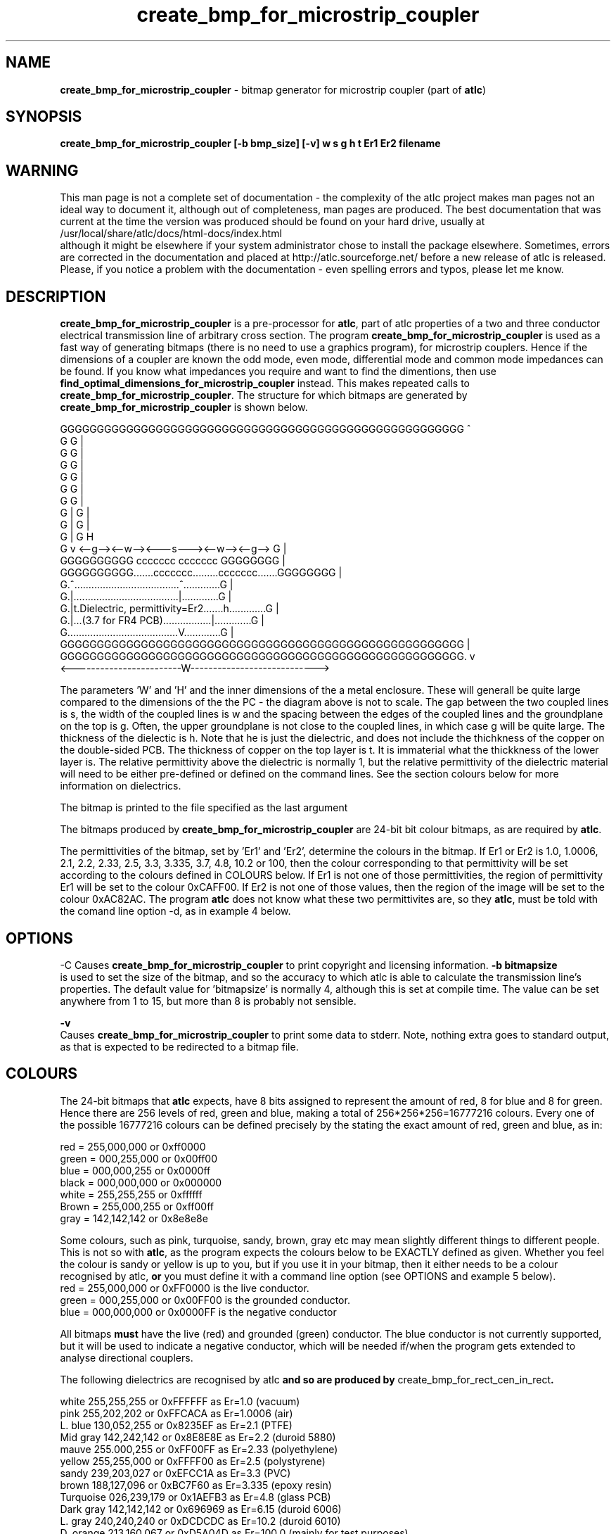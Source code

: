 .TH create_bmp_for_microstrip_coupler 1 "atlc-4.4.2 10th Sept 2003" "Dr. David Kirkby"
.ds n 5
.SH NAME
\fBcreate_bmp_for_microstrip_coupler\fR - bitmap generator for microstrip coupler (part of \fBatlc\fR)
.SH SYNOPSIS
\fBcreate_bmp_for_microstrip_coupler [-b bmp_size] [-v] w s g h t Er1 Er2 filename
.br
.SH WARNING
This man page is not a complete set of documentation - the complexity of the atlc project makes man pages not an ideal way to document it, although out of completeness, man pages are produced. 
The best documentation that was current at the time the version was produced should be found on your
hard drive, usually at 
.br
/usr/local/share/atlc/docs/html\-docs/index.html 
.br
although it might be elsewhere if
your system administrator chose to install the package elsewhere. Sometimes, errors are corrected
in the documentation and placed at http://atlc.sourceforge.net/ before a new release of atlc is
released.  Please, if you notice a problem with the documentation - even spelling errors and typos,
please let me know. 

.SH DESCRIPTION
\fBcreate_bmp_for_microstrip_coupler\fR is a pre-processor for \fBatlc\fR, part of atlc
properties of a two and three conductor electrical transmission line of arbitrary 
cross section. The program \fBcreate_bmp_for_microstrip_coupler\fR is used as a fast way of
generating bitmaps (there is no need to use a graphics program), for microstrip couplers. Hence if the dimensions of a
coupler are known the odd mode, even mode, differential mode and common mode impedances can be found. If you know what
impedances you require and want to find the dimentions, then use \fBfind_optimal_dimensions_for_microstrip_coupler\fR instead. This
makes repeated calls to  \fBcreate_bmp_for_microstrip_coupler\fR. The structure for which bitmaps are generated by
\fBcreate_bmp_for_microstrip_coupler\fR is shown below.
.P
GGGGGGGGGGGGGGGGGGGGGGGGGGGGGGGGGGGGGGGGGGGGGGGGGGGGGGG  ^
.br
G                                                     G  |
.br
G                                                     G  |
.br
G                                                     G  |
.br
G                                                     G  |
.br
G                                                     G  |
.br
G                                                     G  |
.br
G |                                                   G  |
.br
G |                                                   G  |
.br
G |                                                   G  H
.br
G v       <--g--><--w--><---s---><--w--><--g-->       G  |
.br
GGGGGGGGGG       ccccccc         ccccccc       GGGGGGGG  |
.br
GGGGGGGGGG.......ccccccc.........ccccccc.......GGGGGGGG  |
.br
G.^.....................................^.............G  |
.br
G.|.....................................|.............G  |
.br
G.|t.Dielectric, permittivity=Er2.......h.............G  |
.br
G.|...(3.7 for FR4 PCB).................|.............G  |
.br
G.......................................V.............G  |
.br
GGGGGGGGGGGGGGGGGGGGGGGGGGGGGGGGGGGGGGGGGGGGGGGGGGGGGGG  |
.br
GGGGGGGGGGGGGGGGGGGGGGGGGGGGGGGGGGGGGGGGGGGGGGGGGGGGGGG. v
.br
<------------------------W---------------------------->


The parameters 'W' and 'H' and the inner dimensions of the a metal enclosure. These will generall be quite large compared to
the dimensions of the the PC - the diagram above is not to scale. 
The gap between the two coupled lines is s, the width of the coupled lines is w and the spacing between the edges of the
coupled lines and the groundplane on the top is g. Often, the upper groundplane is not close to the coupled lines, in which
case g will be quite large. The thickness of the dielectic is h. Note that he is just the dielectric, and does not include the
thichkness of the copper on the double-sided PCB. The thickness of copper on the top layer is t. It is immaterial what the
thickkness of the lower layer is. The relative permittivity above the dielectric is normally 1, but the relative permittivity
of the dielectric material will need to be either pre-defined or defined on the command lines. See the section colours below
for more information on dielectrics. 
.PP 
.br
The bitmap is printed to the file specified as the last argument
.P
.br
The bitmaps produced by \fBcreate_bmp_for_microstrip_coupler\fR are 24-bit bit colour bitmaps, as are required by \fBatlc\fR. 

The permittivities of the bitmap, set by 'Er1' and 'Er2', determine the
colours in the bitmap. If Er1 or Er2 is 1.0, 1.0006, 2.1, 2.2, 2.33, 2.5, 3.3,
3.335, 3.7, 4.8, 10.2 or 100, then the colour corresponding to that permittivity
will be set according to the colours defined in COLOURS below. If Er1
is not one of those permittivities, the region of permittivity Er1
will be set to the colour 0xCAFF00. If Er2 is not one of those values,
then the region of the image will be set to the colour 0xAC82AC. The
program \fBatlc\fR does not know what these two permittivites are, so they
\fBatlc\fR, must be told with the comand line option -d, as in example 4
below.
.P
.SH OPTIONS
\fb-C\fR
Causes \fBcreate_bmp_for_microstrip_coupler\fR to print copyright and licensing information.
\fB-b bitmapsize\fR
.br
is used to set the size of the bitmap, and so the accuracy to which atlc
is able to calculate the transmission line's properties. The default
value for 'bitmapsize' is normally 4, although this is set at compile
time. The value can be set anywhere from 1 to 15, but more than 8 is
probably not sensible. 
.PP
.P
\fB-v \fR
.br
Causes \fBcreate_bmp_for_microstrip_coupler\fR to print some data to stderr. Note, nothing
extra goes to standard output, as that is expected to be redirected to a
bitmap file.

.SH COLOURS
The 24-bit bitmaps that \fBatlc\fR expects, have 8 bits assigned 
to represent the amount of red, 8 for blue and 8 for green. Hence there are 
256 levels of red, green and blue, making a total of 256*256*256=16777216 colours. 
Every one of the possible 16777216 colours can be defined precisely by the stating the exact amount 
of red, green and blue, as in:
.PP
.br
red         = 255,000,000 or 0xff0000
.br
green       = 000,255,000 or 0x00ff00
.br
blue        = 000,000,255 or 0x0000ff
.br
black       = 000,000,000 or 0x000000
.br
white       = 255,255,255 or 0xffffff
.br
Brown       = 255,000,255 or 0xff00ff 
.br
gray        = 142,142,142 or 0x8e8e8e
.PP
Some colours, such as pink, turquoise, sandy, brown, gray etc may mean slightly
different things to different people. This is not so with \fBatlc\fR, as the 
program expects the colours below to be EXACTLY defined as given. Whether 
you feel the colour is sandy or yellow is up to you, but if you use it in 
your bitmap, then it either needs to be a colour recognised by atlc, \fBor\fR
you must define it with a command line option (see OPTIONS and example 5
below).
.br
red    = 255,000,000 or 0xFF0000 is the live conductor. 
.br
green  = 000,255,000 or 0x00FF00 is the grounded conductor. 
.br
blue   = 000,000,000 or 0x0000FF is the negative conductor 
.PP
All bitmaps \fBmust\fR have the live (red) and grounded (green) conductor. The blue
conductor is not currently supported, but it will be used to indicate a 
negative conductor, which will be needed if/when the program gets extended 
to analyse directional couplers. 
.PP
The following dielectrics are recognised by \fRatlc\fB and so are
produced by \fRcreate_bmp_for_rect_cen_in_rect\fB. 
.PP
.br
white     255,255,255 or 0xFFFFFF as Er=1.0    (vacuum)
.br
pink      255,202,202 or 0xFFCACA as Er=1.0006 (air)
.br
L. blue   130,052,255 or 0x8235EF as Er=2.1    (PTFE)
.br
Mid gray  142,242,142 or 0x8E8E8E as Er=2.2    (duroid 5880)
.br
mauve     255.000,255 or 0xFF00FF as Er=2.33  (polyethylene)
.br
yellow    255,255,000 or 0xFFFF00 as Er=2.5    (polystyrene)
.br
sandy     239,203,027 or 0xEFCC1A as Er=3.3    (PVC)
.br
brown     188,127,096 or 0xBC7F60 as Er=3.335  (epoxy resin)
.br
Turquoise 026,239,179 or 0x1AEFB3 as Er=4.8    (glass PCB)
.br
Dark gray 142,142,142 or 0x696969 as Er=6.15   (duroid 6006)
.br
L. gray   240,240,240 or 0xDCDCDC as Er=10.2  (duroid 6010)
.br
D. orange 213,160,067 or 0xD5A04D as Er=100.0 (mainly for test purposes)
.br
.br
.SH EXAMPLES
Here are a few examples of the use of \fBcreate_bmp_for_microstrip_coupler\fR. Again, see the html documentation in atlc-X.Y.Z/docs/html-docs/index.html for more examples.     
.P
In the first example, there is just an air dielectric, so Er1=Er2=1.0.
The inner of 1x1 inches (or mm, miles etc) is placed centrally in an
outer with dimensions 3 x 3 inches. 

The exact place where the dielectric starts (a) and its width (d) are
unimportant, but they must still be entered. 

\fB% create_bmp_for_microstrip_coupler 3 3 1 1 1 1 1 1 > ex1.bmp
.br
% atlc ex1.bmp\fR

In this second example, an inner of 15.0 mm x 0.5 mm is surrounded by an
outer with internal dimensions of 61.5 x 20.1 mm. There is a material
with permittivity 2.1 (Er of PTFE) below the inner conductor. The output
from \fBcreate_bmp_for_microstrip_coupler\fR is sent to a file ex1.bmp, which is then processed by
\fBatlc\fR 

\fB% create_bmp_for_microstrip_coupler 61.5 20.1 5 22 0.5 50 15 5 1.0 2.1 > ex2.bmp\fR
.br
\fB% atlc ex2.bmp\fR
.br

In example 3, the bitmap is made larger, to increase accuracy, but
otherwise this is identical to the second example. 
\fB% create_bmp_for_microstrip_coupler -b7 61.5 20.1 5 22 0.5 50 15 5 1.0 2.1 > ex3.bmp\fR
.br
\fB% atlc ex3.bmp\fR
.br
.P
In the fourth example, materials with permittivites 2.78 and 7.89 are
used. While there is no change in how to use \fBcreate_bmp_for_microstrip_coupler\fR, since
these permittivities are not known, we must tell \fBatlc\fR what they
are.
\fB
% create_bmp_for_microstrip_coupler 61 20 1 4 22 0.5 50 15 5 2.78 7.89 > ex5.bmp
% atlc -d CAFF00=2.78 -d AC82AC=7.89 ex5.bmp
\fR
In the sixth and final example, the -v option is used to print some
extra data to stderr from \fBcreate_bmp_for_microstrip_coupler\fR. 
.
.SH SEE ALSO
atlc(1)
create_bmp_for_circ_in_circ(1)
create_bmp_for_circ_in_rect(1)
create_bmp_for_rect_cen_in_rect(1)
create_bmp_for_rect_cen_in_rect_coupler(1)
create_bmp_for_rect_in_circ(1)
create_bmp_for_stripline_coupler(1)
create_bmp_for_symmetrical_stripline(1)
design_coupler(1)
find_optimal_dimensions_for_microstrip_coupler(1)
readbin(1)
.P 
.br
http://atlc.sourceforge.net                - Home page 
.br
http://sourceforge.net/projects/atlc       - Download area
.br
atlc-X.Y.Z/docs/html-docs/index.html       - HTML docs
.br
atlc-X.Y.Z/docs/qex-december-1996/atlc.pdf - theory paper
.br
atlc-X.Y.Z/examples                        - examples
.br
http://www.david-kirkby.co.uk              - my home page
.br
http://www.david-kirkby.co.uk/ham          - ham radio pages
.br
